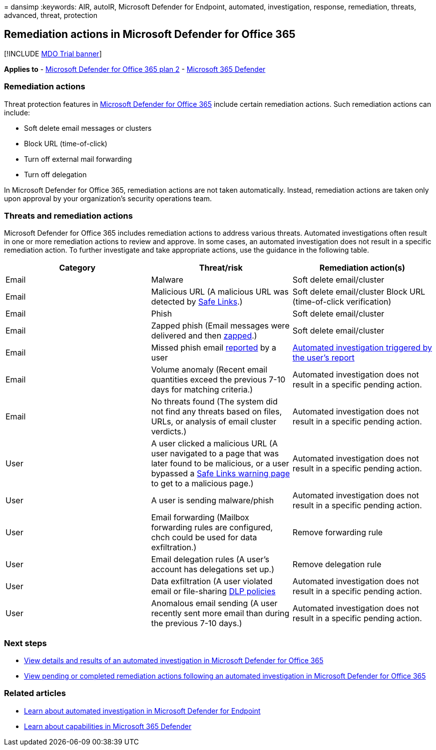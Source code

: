 = 
dansimp
:keywords: AIR, autoIR, Microsoft Defender for Endpoint, automated,
investigation, response, remediation, threats, advanced, threat,
protection

== Remediation actions in Microsoft Defender for Office 365

{empty}[!INCLUDE link:../includes/mdo-trial-banner.md[MDO Trial banner]]

*Applies to* - link:defender-for-office-365.md[Microsoft Defender for
Office 365 plan 2] -
link:../defender/microsoft-365-defender.md[Microsoft 365 Defender]

=== Remediation actions

Threat protection features in link:defender-for-office-365.md[Microsoft
Defender for Office 365] include certain remediation actions. Such
remediation actions can include:

* Soft delete email messages or clusters
* Block URL (time-of-click)
* Turn off external mail forwarding
* Turn off delegation

In Microsoft Defender for Office 365, remediation actions are not taken
automatically. Instead, remediation actions are taken only upon approval
by your organization’s security operations team.

=== Threats and remediation actions

Microsoft Defender for Office 365 includes remediation actions to
address various threats. Automated investigations often result in one or
more remediation actions to review and approve. In some cases, an
automated investigation does not result in a specific remediation
action. To further investigate and take appropriate actions, use the
guidance in the following table.

[width="100%",cols="<34%,<33%,<33%",options="header",]
|===
|Category |Threat/risk |Remediation action(s)
|Email |Malware |Soft delete email/cluster

|Email |Malicious URL (A malicious URL was detected by
link:safe-links-about.md[Safe Links].) |Soft delete email/cluster Block
URL (time-of-click verification)

|Email |Phish |Soft delete email/cluster

|Email |Zapped phish (Email messages were delivered and then
link:zero-hour-auto-purge.md[zapped].) |Soft delete email/cluster

|Email |Missed phish email
link:submissions-users-report-message-add-in-configure.md[reported] by a
user
|link:air-about-office.md#example-a-user-reported-phish-message-launches-an-investigation-playbook[Automated
investigation triggered by the user’s report]

|Email |Volume anomaly (Recent email quantities exceed the previous 7-10
days for matching criteria.) |Automated investigation does not result in
a specific pending action.

|Email |No threats found (The system did not find any threats based on
files, URLs, or analysis of email cluster verdicts.) |Automated
investigation does not result in a specific pending action.

|User |A user clicked a malicious URL (A user navigated to a page that
was later found to be malicious, or a user bypassed a
link:safe-links-about.md#warning-pages-from-safe-links[Safe Links
warning page] to get to a malicious page.) |Automated investigation does
not result in a specific pending action.

|User |A user is sending malware/phish |Automated investigation does not
result in a specific pending action.

|User |Email forwarding (Mailbox forwarding rules are configured, chch
could be used for data exfiltration.) |Remove forwarding rule

|User |Email delegation rules (A user’s account has delegations set up.)
|Remove delegation rule

|User |Data exfiltration (A user violated email or file-sharing
link:../../compliance/dlp-learn-about-dlp.md[DLP policies] |Automated
investigation does not result in a specific pending action.

|User |Anomalous email sending (A user recently sent more email than
during the previous 7-10 days.) |Automated investigation does not result
in a specific pending action.
|===

=== Next steps

* link:air-view-investigation-results.md[View details and results of an
automated investigation in Microsoft Defender for Office 365]
* link:air-review-approve-pending-completed-actions.md[View pending or
completed remediation actions following an automated investigation in
Microsoft Defender for Office 365]

=== Related articles

* link:/windows/security/threat-protection/microsoft-defender-atp/automated-investigations[Learn
about automated investigation in Microsoft Defender for Endpoint]
* link:/microsoft-365/security/defender/microsoft-365-defender[Learn
about capabilities in Microsoft 365 Defender]
